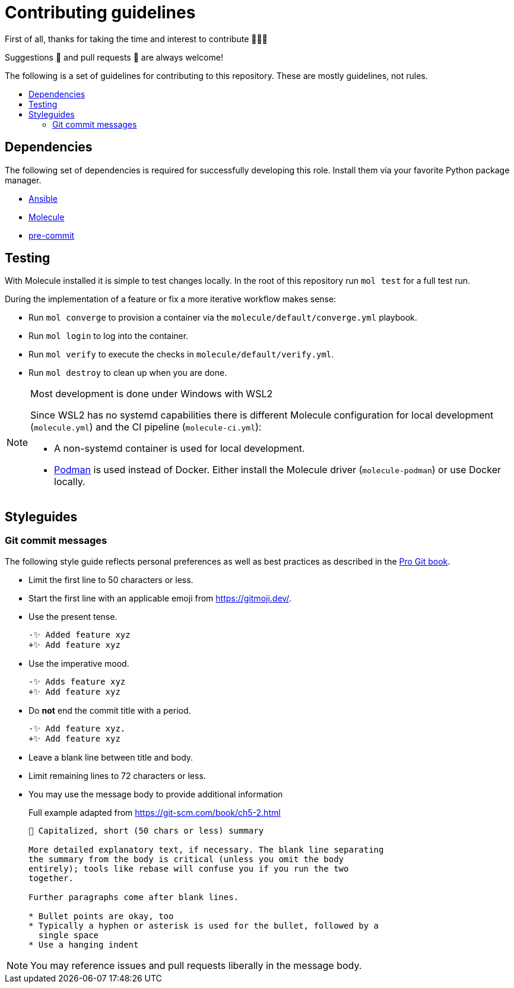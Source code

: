 = Contributing guidelines
:toc: macro
:toc-title:

First of all, thanks for taking the time and interest to contribute 🎉🎉🎉

Suggestions 💬 and pull requests 🔀 are always welcome!

The following is a set of guidelines for contributing to this repository.
These are mostly guidelines, not rules.

toc::[]

== Dependencies

The following set of dependencies is required for successfully developing this role.
Install them via your favorite Python package manager.

* https://docs.ansible.com/ansible/latest/index.html[Ansible]
* https://molecule.readthedocs.io/en/latest/[Molecule]
* https://pre-commit.com/[pre-commit]

== Testing

With Molecule installed it is simple to test changes locally.
In the root of this repository run `mol test` for a full test run.

During the implementation of a feature or fix a more iterative workflow makes sense:

* Run `mol converge` to provision a container via the `molecule/default/converge.yml` playbook.
* Run `mol login` to log into the container.
* Run `mol verify` to execute the checks in `molecule/default/verify.yml`.
* Run `mol destroy` to clean up when you are done.

[NOTE]
.Most development is done under Windows with WSL2
====
Since WSL2 has no systemd capabilities there is different Molecule configuration for local development (`molecule.yml`) and the CI pipeline (`molecule-ci.yml`):

* A non-systemd container is used for local development.
* https://podman.io/[Podman] is used instead of Docker.
  Either install the Molecule driver (`molecule-podman`) or use Docker locally.
====

== Styleguides

=== Git commit messages

The following style guide reflects personal preferences as well as best practices as described in the https://git-scm.com/book/ch5-2.html[Pro Git book].

* Limit the first line to 50 characters or less.
* Start the first line with an applicable emoji from https://gitmoji.dev/.
* Use the present tense.
+
[source,diff]
----
-✨ Added feature xyz
+✨ Add feature xyz
----
* Use the imperative mood.
+
[source,diff]
----
-✨ Adds feature xyz
+✨ Add feature xyz
----
* Do *not* end the commit title with a period.
+
[source,diff]
----
-✨ Add feature xyz.
+✨ Add feature xyz
----
* Leave a blank line between title and body.
* Limit remaining lines to 72 characters or less.
* You may use the message body to provide additional information
+
[source]
.Full example adapted from https://git-scm.com/book/ch5-2.html
----
📝 Capitalized, short (50 chars or less) summary

More detailed explanatory text, if necessary. The blank line separating
the summary from the body is critical (unless you omit the body
entirely); tools like rebase will confuse you if you run the two
together.

Further paragraphs come after blank lines.

* Bullet points are okay, too
* Typically a hyphen or asterisk is used for the bullet, followed by a
  single space
* Use a hanging indent
----

NOTE: You may reference issues and pull requests liberally in the message body.
